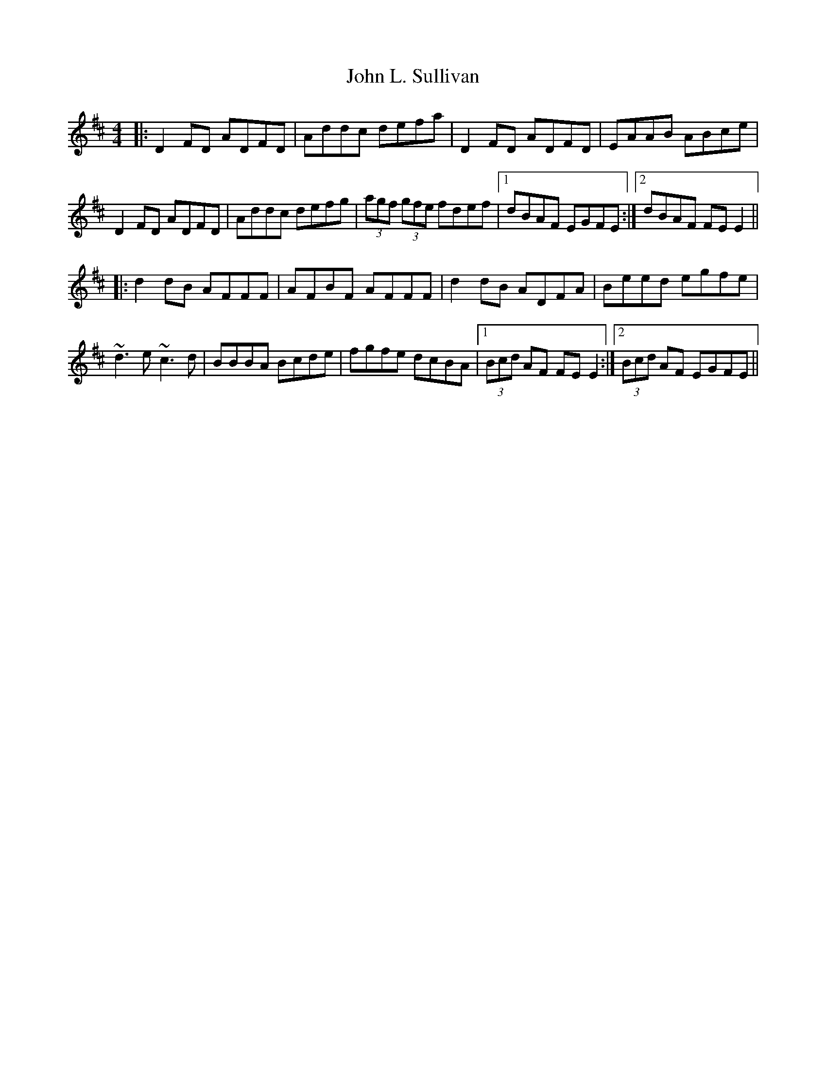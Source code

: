 X: 20492
T: John L. Sullivan
R: reel
M: 4/4
K: Dmajor
|:D2 FD ADFD|Addc defa|D2 FD ADFD|EAAB ABce|
D2 FD ADFD|Addc defg|(3agf (3gfe fdef|1 dBAF EGFE:|2 dBAF FE E2||
|:d2 dB AFFF|AFBF AFFF|d2 dB ADFA|Beed egfe|
~d3e ~c3d|BBBA Bcde|fgfe dcBA|1 (3Bcd AF FE E2:|2 (3Bcd AF EGFE||

